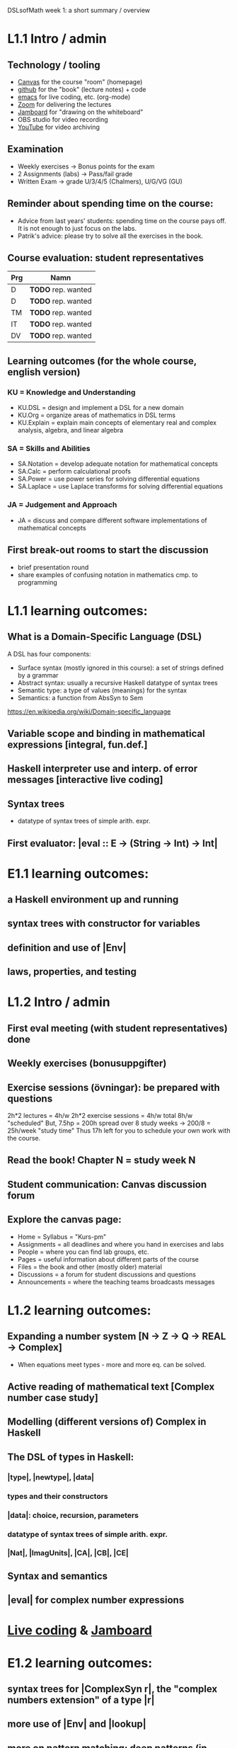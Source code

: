 DSLsofMath week 1: a short summary / overview
* L1.1 Intro / admin
** Technology / tooling
+ [[https://chalmers.instructure.com/courses/17542][Canvas]]     for the course "room" (homepage)
+ [[https://github.com/DSLsofMath/DSLsofMath][github]]     for the "book" (lecture notes) + code
+ [[https://github.com/DSLsofMath/DSLsofMath/blob/master/L/01/Live1_2021.lhs][emacs]]      for live coding, etc. (org-mode)
+ [[https://chalmers.zoom.us/j/64738429538][Zoom]]       for delivering the lectures
+ [[https://jamboard.google.com/d/1LgE3Hke1KSvgU6Kdraec5ESB77ITDv44879PjDpu-9w/edit?usp=sharing][Jamboard]]   for "drawing on the whiteboard"
+ OBS studio for video recording
+ [[https://www.youtube.com/playlist?list=PLf5C73P7ab-4kc8Z4S7adKdm-nTkn-ND-][YouTube]]    for video archiving
** Examination
+ Weekly exercises     -> Bonus points for the exam
+ 2 Assignments (labs) -> Pass/fail grade
+ Written Exam         -> grade U/3/4/5 (Chalmers), U/G/VG (GU)
** Reminder about spending time on the course:
+ Advice from last years' students:
  spending time on the course pays off.
  It is not enough to just focus on the labs.
+ Patrik's advice: please try to solve all the exercises in the book.
** Course evaluation: student representatives
| Prg | Namn               |
|-----+--------------------|
| D   | *TODO* rep. wanted |
| D   | *TODO* rep. wanted |
| TM  | *TODO* rep. wanted |
| IT  | *TODO* rep. wanted |
| DV  | *TODO* rep. wanted |

** Learning outcomes (for the whole course, english version)
*** KU = Knowledge and Understanding
+ KU.DSL      = design and implement a DSL for a new domain
+ KU.Org      = organize areas of mathematics in DSL terms
+ KU.Explain  = explain main concepts of elementary real and complex analysis, algebra, and linear algebra
*** SA = Skills and Abilities
+ SA.Notation = develop adequate notation for mathematical concepts
+ SA.Calc     = perform calculational proofs
+ SA.Power    = use power series for solving differential equations
+ SA.Laplace  = use Laplace transforms for solving differential equations
*** JA = Judgement and Approach
+ JA = discuss and compare different software implementations of mathematical concepts

** First break-out rooms to start the discussion
+ brief presentation round
+ share examples of confusing notation in mathematics cmp. to programming





















* L1.1 learning outcomes:
** What is a Domain-Specific Language (DSL)
A DSL has four components:
+ Surface syntax (mostly ignored in this course): a set of strings defined by a grammar
+ Abstract syntax: usually a recursive Haskell datatype of syntax trees
+ Semantic type: a type of values (meanings) for the syntax
+ Semantics: a function from AbsSyn to Sem
https://en.wikipedia.org/wiki/Domain-specific_language
** Variable scope and binding in mathematical expressions [integral, fun.def.]
** Haskell interpreter use and interp. of error messages [interactive live coding]
** Syntax trees
+ datatype of syntax trees of simple arith. expr.
** First evaluator: |eval :: E -> (String -> Int) -> Int|
* E1.1 learning outcomes:
** a Haskell environment up and running
** syntax trees with constructor for variables
** definition and use of |Env|
** laws, properties, and testing
* L1.2 Intro / admin
** First eval meeting (with student representatives) done
** Weekly exercises (bonusuppgifter)
** Exercise sessions (övningar): be prepared with questions
   2h*2 lectures = 4h/w
   2h*2 exercise sessions = 4h/w
   total 8h/w "scheduled"
   But, 7.5hp = 200h spread over 8 study weeks -> 200/8 = 25h/week "study time"
   Thus 17h left for you to schedule your own work with the course.
** Read the book! Chapter N = study week N
** Student communication: Canvas discussion forum
** Explore the canvas page:
+ Home = Syllabus = "Kurs-pm"
+ Assignments = all deadlines and where you hand in exercises and labs
+ People = where you can find lab groups, etc.
+ Pages = useful information about different parts of the course
+ Files = the book and other (mostly older) material
+ Discussions = a forum for student discussions and questions
+ Announcements = where the teaching teams broadcasts messages




* L1.2 learning outcomes:
** Expanding a number system [N -> Z -> Q -> REAL -> Complex]
+ When equations meet types - more and more eq. can be solved.
** Active reading of mathematical text [Complex number case study]
** Modelling (different versions of) Complex in Haskell
** The DSL of types in Haskell:
*** |type|, |newtype|, |data|
*** types and their constructors
*** |data|: choice, recursion, parameters
*** datatype of syntax trees of simple arith. expr.
*** |Nat|, |ImagUnits|, |CA|, |CB|, |CE|
** Syntax and semantics
** |eval| for complex number expressions
* [[file:Live2_2021.lhs::module Live2 where][Live coding]] & [[https://jamboard.google.com/d/1AzorMN1Lzq2ZC3f0kowkmyxxAwV_qOLzthROKjKe9wQ/edit?usp=sharing][Jamboard]]
* E1.2 learning outcomes:
** syntax trees for |ComplexSyn r|, the "complex numbers extension" of a type |r|
** more use of |Env| and |lookup|
** more on pattern matching: deep patterns (in |simplifyStep|)
** more laws, properties, and testing
** TODO: |Maybe|, |Either|
* Notation for this file:
** L1.1 means week 1, lecture 1 (Tuesday)
** L1.2 means week 1, lecture 2 (Thursday)
** E1.1 means week 1, exercise session 1 (the presentation / live coding part)
** E1.2 means week 1, exercise session 2 (the presentation / live coding part)
** The format of the file is Emacs Org-mode
